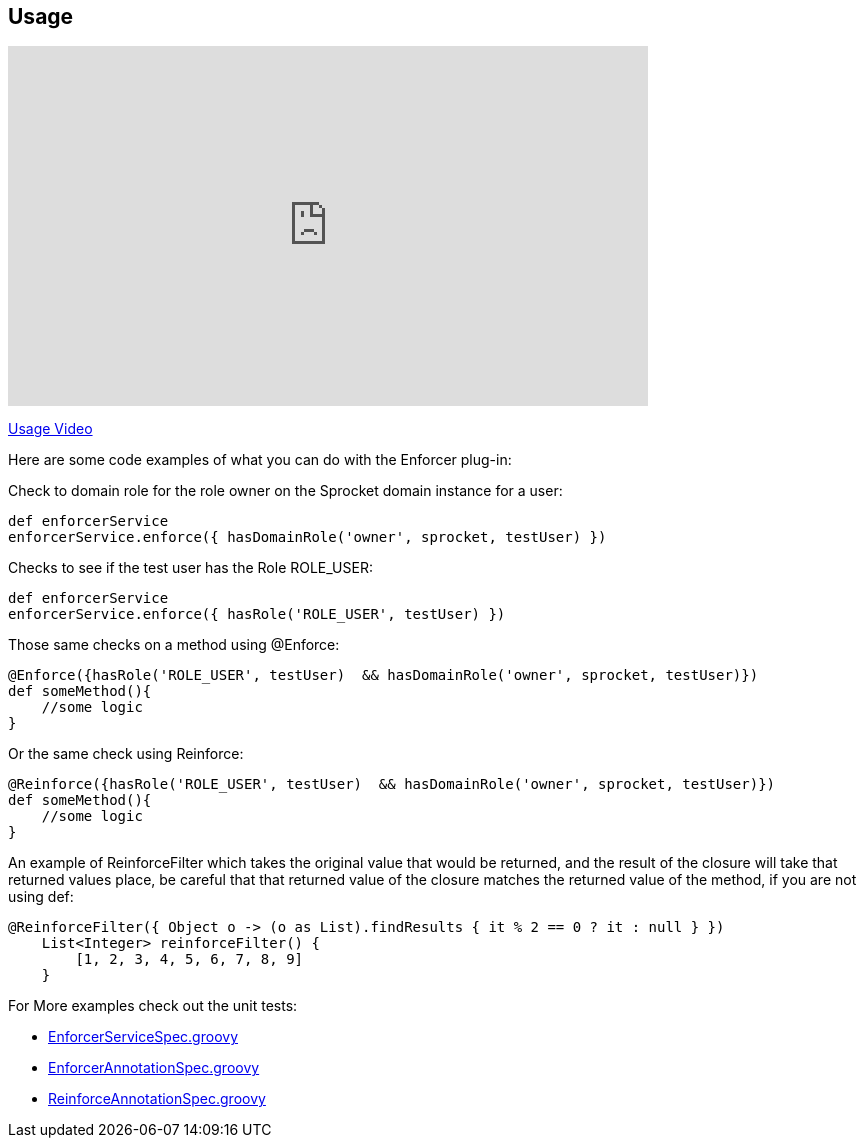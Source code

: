 == Usage

video::vUxjOV8YmoU[youtube, width=640, height=360]
https://youtu.be/vUxjOV8YmoU[Usage Video]

Here are some code examples of what you can do with the Enforcer plug-in:


Check to domain role for the role owner on the Sprocket domain instance for a user:

[source,groovy]
----
def enforcerService
enforcerService.enforce({ hasDomainRole('owner', sprocket, testUser) })
----

Checks to see if the test user has the Role ROLE_USER:

[source,groovy]
----
def enforcerService
enforcerService.enforce({ hasRole('ROLE_USER', testUser) })
----

Those same checks on a method using @Enforce:

[source,groovy]
----
@Enforce({hasRole('ROLE_USER', testUser)  && hasDomainRole('owner', sprocket, testUser)})
def someMethod(){
    //some logic
}
----

Or the same check using Reinforce:

[source,groovy]
----
@Reinforce({hasRole('ROLE_USER', testUser)  && hasDomainRole('owner', sprocket, testUser)})
def someMethod(){
    //some logic
}
----

An example of ReinforceFilter which takes the original value that would be returned, and the result of the closure will
take that returned values place, be careful that that returned value of the closure matches the returned value of the
method, if you are not using def:

[source,groovy]
----
@ReinforceFilter({ Object o -> (o as List).findResults { it % 2 == 0 ? it : null } })
    List<Integer> reinforceFilter() {
        [1, 2, 3, 4, 5, 6, 7, 8, 9]
    }
----


For More examples check out the unit tests:

* https://github.com/virtualdogbert/testAst/blob/master/test/unit/com/virtualdogbert/security/EnforcerServiceSpec.groovy[EnforcerServiceSpec.groovy]
* https://github.com/virtualdogbert/testAst/blob/master/test/unit/com/virtualdogbert/security/EnforcerAnnotationSpec.groovy[EnforcerAnnotationSpec.groovy]
* https://github.com/virtualdogbert/testAst/blob/master/test/unit/com/virtualdogbert/security/ReinforceAnnotationSpec.groovy[ReinforceAnnotationSpec.groovy]